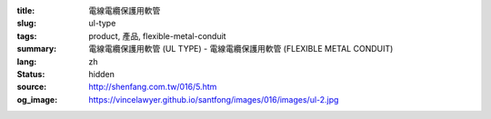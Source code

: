 :title: 電線電纜保護用軟管
:slug: ul-type
:tags: product, 產品, flexible-metal-conduit
:summary: 電線電纜保護用軟管 (UL TYPE) - 電線電纜保護用軟管 (FLEXIBLE METAL CONDUIT)
:lang: zh
:status: hidden
:source: http://shenfang.com.tw/016/5.htm
:og_image: https://vincelawyer.github.io/santfong/images/016/images/ul-2.jpg

